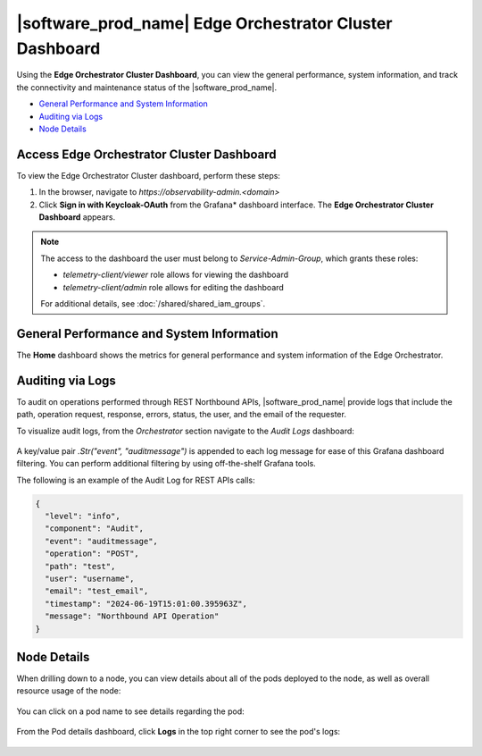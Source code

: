 
|software_prod_name| Edge Orchestrator Cluster Dashboard
==========================================================

Using the **Edge Orchestrator Cluster Dashboard**, you can view the general
performance, system information, and track the connectivity and maintenance
status of the |software_prod_name|\.

* `General Performance and System Information
  <#general-performance-and-system-information>`__
* `Auditing via Logs <#auditing-via-logs>`__
* `Node Details <#node-details>`__


Access Edge Orchestrator Cluster Dashboard
--------------------------------------------------

To view the Edge Orchestrator Cluster dashboard, perform these steps:

#. In the browser, navigate to `https://observability-admin.<domain>`

#. Click **Sign in with Keycloak-OAuth** from the Grafana\* dashboard interface.
   The **Edge Orchestrator Cluster Dashboard** appears.

.. note::
   The access to the dashboard the user must belong to `Service-Admin-Group`,
   which grants these roles:

   - `telemetry-client/viewer` role allows for viewing the dashboard
   - `telemetry-client/admin` role allows for editing the dashboard

   For additional details, see :doc:`/shared/shared_iam_groups`.

.. figure:: images/grafana_signin.png
   :width: 95 %
   :alt: Grafana dashboard sign-in


General Performance and System Information
--------------------------------------------------

The **Home** dashboard shows the metrics for general performance and
system information of the Edge Orchestrator.

.. figure:: images/orchestrator_cluster_dashboard.png
   :width: 95 %
   :alt: Edge Orchestrator cluster dashboard


Auditing via Logs
--------------------------------------------------

To audit on operations performed through REST Northbound APIs,
|software_prod_name| provide logs that include the path,
operation request, response, errors, status, the user, and the
email of the requester.

To visualize audit logs, from the `Orchestrator` section
navigate to the `Audit Logs` dashboard:

.. figure:: images/audit_logs.png
   :width: 95 %
   :alt: Audit logs

A key/value pair `.Str("event", "auditmessage")` is appended to
each log message for ease of this Grafana dashboard filtering.
You can perform additional filtering by using off-the-shelf
Grafana tools.

The following is an example of the Audit Log for REST APIs calls:

.. code-block:: json

   {
     "level": "info",
     "component": "Audit",
     "event": "auditmessage",
     "operation": "POST",
     "path": "test",
     "user": "username",
     "email": "test_email",
     "timestamp": "2024-06-19T15:01:00.395963Z",
     "message": "Northbound API Operation"
   }


Node Details
----------------------------------

When drilling down to a node, you can view details about all of
the pods deployed to the node, as well as overall resource usage
of the node:

.. figure:: images/orchestrator_node_details.png
   :width: 95 %
   :alt: Node details

You can click on a pod name to see details regarding the pod:

.. figure:: images/orchestrator_pod_details.png
   :width: 95 %
   :alt: Pod details

From the Pod details dashboard, click **Logs** in the top right
corner to see the pod's logs:

.. figure:: images/orchestrator_pod_logs.png
   :width: 95 %
   :alt: Pod logs
